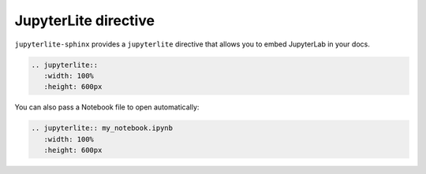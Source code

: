 JupyterLite directive
=====================

``jupyterlite-sphinx`` provides a ``jupyterlite`` directive that allows you to embed JupyterLab in your docs.

.. code-block:: rst

    .. jupyterlite::
       :width: 100%
       :height: 600px

.. jupyterlite::
   :width: 100%
   :height: 600px

You can also pass a Notebook file to open automatically:

.. code-block:: rst

    .. jupyterlite:: my_notebook.ipynb
       :width: 100%
       :height: 600px

.. jupyterlite:: my_notebook.ipynb
   :width: 100%
   :height: 600px
